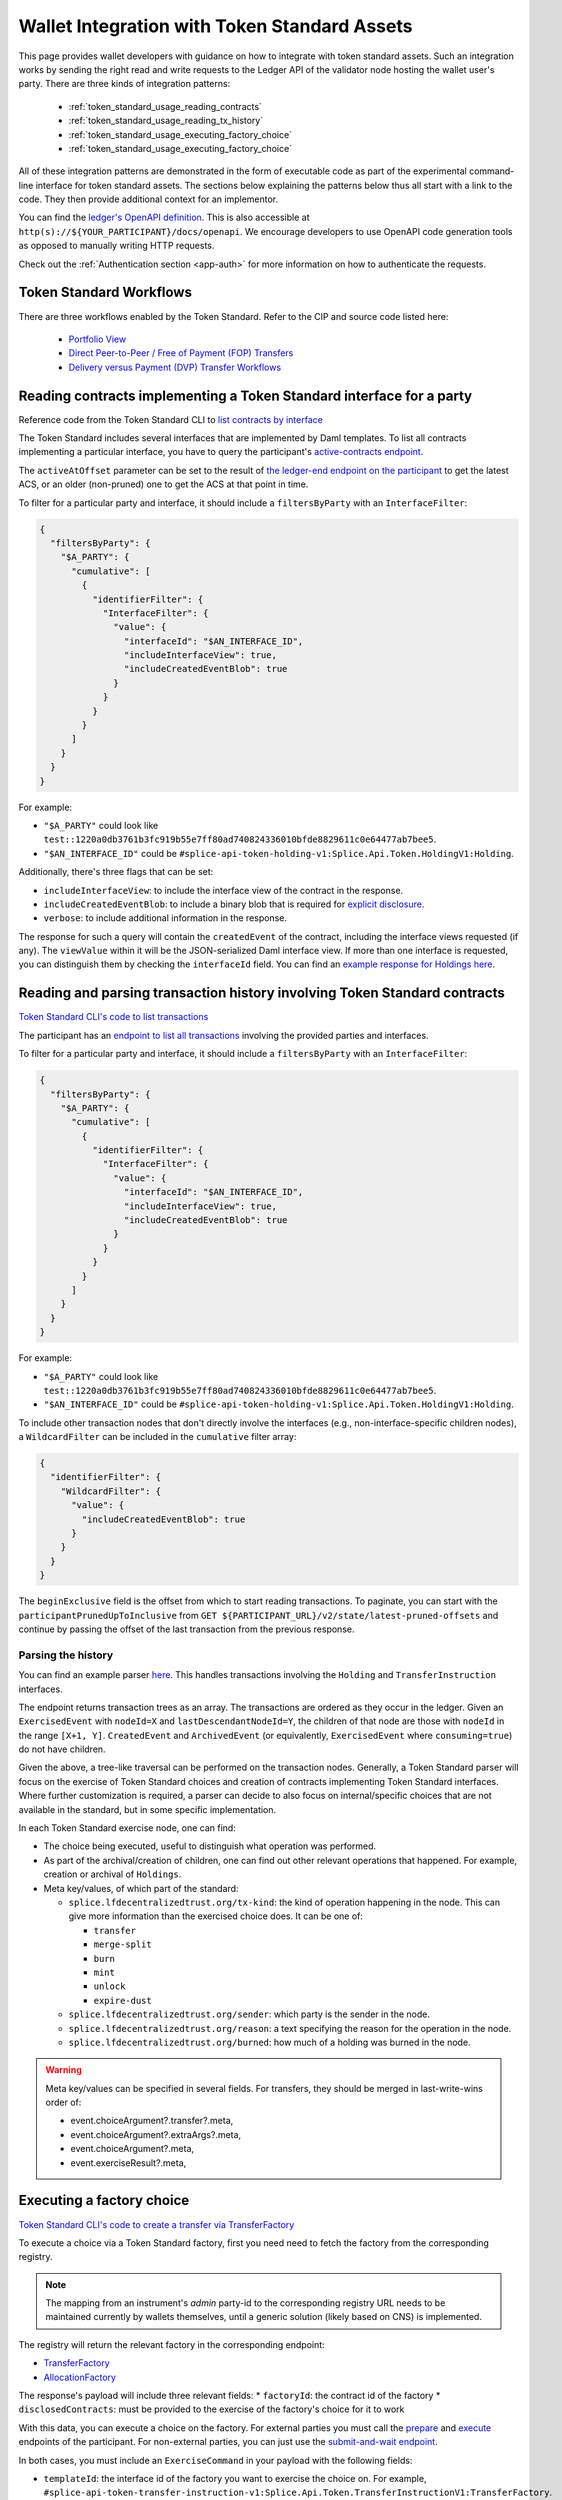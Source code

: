 ..
   Copyright (c) 2024 Digital Asset (Switzerland) GmbH and/or its affiliates. All rights reserved.
..
   SPDX-License-Identifier: Apache-2.0

.. _token_standard_usage:

Wallet Integration with Token Standard Assets
=============================================

This page provides wallet developers with guidance on how to integrate with token standard assets.
Such an integration works by sending the right read and write requests to the Ledger API of the validator node hosting the wallet user's party.
There are three kinds of integration patterns:

  * :ref:`token_standard_usage_reading_contracts`
  * :ref:`token_standard_usage_reading_tx_history`
  * :ref:`token_standard_usage_executing_factory_choice`
  * :ref:`token_standard_usage_executing_factory_choice`

All of these integration patterns are demonstrated in the form of executable code as part of the experimental command-line interface for token standard assets.
The sections below explaining the patterns below thus all start with a link to the code.
They then provide additional context for an implementor.

You can find the `ledger's OpenAPI definition <https://github.com/digital-asset/canton/blob/f608ec2cbb7b3e9331b7cc564eb260916606d815/community/ledger/ledger-json-api/src/test/resources/json-api-docs/openapi.yaml#L1#L1>`_.
This is also accessible at ``http(s)://${YOUR_PARTICIPANT}/docs/openapi``.
We encourage developers to use OpenAPI code generation tools as opposed to manually writing HTTP requests.

Check out the :ref:`Authentication section <app-auth>` for more information on how to authenticate the requests.

.. _token_standard_usage_workflows:

Token Standard Workflows
------------------------

There are three workflows enabled by the Token Standard.
Refer to the CIP and source code listed here:

  * `Portfolio View <https://github.com/global-synchronizer-foundation/cips/blob/main/cip-0056/cip-0056.md#wallet-client--portfolio-view>`_
  * `Direct Peer-to-Peer / Free of Payment (FOP) Transfers <https://github.com/global-synchronizer-foundation/cips/blob/main/cip-0056/cip-0056.md#direct-peer-to-peer--free-of-payment-fop-transfer-workflow>`_
  * `Delivery versus Payment (DVP) Transfer Workflows <https://github.com/global-synchronizer-foundation/cips/blob/main/cip-0056/cip-0056.md#delivery-versus-payment-dvp-transfer-workflows>`_



.. _token_standard_usage_reading_contracts:

Reading contracts implementing a Token Standard interface for a party
---------------------------------------------------------------------

Reference code from the Token Standard CLI  to `list contracts by interface <https://github.com/hyperledger-labs/splice/blob/main/token-standard/cli/src/commands/listContractsByInterface.ts>`_

The Token Standard includes several interfaces that are implemented by Daml templates.
To list all contracts implementing a particular interface,
you have to query the participant's `active-contracts endpoint <https://github.com/digital-asset/canton/blob/f608ec2cbb7b3e9331b7cc564eb260916606d815/community/ledger/ledger-json-api/src/test/resources/json-api-docs/openapi.yaml#L1#L620>`_.

The ``activeAtOffset`` parameter can be set to the result of
`the ledger-end endpoint on the participant <https://github.com/digital-asset/canton/blob/f608ec2cbb7b3e9331b7cc564eb260916606d815/community/ledger/ledger-json-api/src/test/resources/json-api-docs/openapi.yaml#L1#L711>`_
to get the latest ACS, or an older (non-pruned) one to get the ACS at that point in time.

To filter for a particular party and interface, it should include a ``filtersByParty`` with an ``InterfaceFilter``:

.. code-block:: json

  {
    "filtersByParty": {
      "$A_PARTY": {
        "cumulative": [
          {
            "identifierFilter": {
              "InterfaceFilter": {
                "value": {
                  "interfaceId": "$AN_INTERFACE_ID",
                  "includeInterfaceView": true,
                  "includeCreatedEventBlob": true
                }
              }
            }
          }
        ]
      }
    }
  }

For example:

* ``"$A_PARTY"`` could look like ``test::1220a0db3761b3fc919b55e7ff80ad740824336010bfde8829611c0e64477ab7bee5``.
* ``"$AN_INTERFACE_ID"`` could be ``#splice-api-token-holding-v1:Splice.Api.Token.HoldingV1:Holding``.

Additionally, there's three flags that can be set:

* ``includeInterfaceView``: to include the interface view of the contract in the response.
* ``includeCreatedEventBlob``: to include a binary blob that is required for `explicit disclosure <https://docs.daml.com/app-dev/explicit-contract-disclosure.html>`_.
* ``verbose``: to include additional information in the response.

The response for such a query will contain the ``createdEvent`` of the contract, including the interface views requested (if any).
The ``viewValue`` within it will be the JSON-serialized Daml interface view.
If more than one interface is requested, you can distinguish them by checking the ``interfaceId`` field.
You can find an `example response for Holdings here <https://github.com/hyperledger-labs/splice/blob/main/token-standard/cli/__tests__/mocks/data/holdings.json>`_.


.. _token_standard_usage_reading_tx_history:

Reading and parsing transaction history involving Token Standard contracts
--------------------------------------------------------------------------

`Token Standard CLI's code to list transactions <https://github.com/hyperledger-labs/splice/blob/main/token-standard/cli/src/commands/listHoldingTransactions.ts>`_

The participant has an `endpoint to list all transactions <https://github.com/digital-asset/canton/blob/f608ec2cbb7b3e9331b7cc564eb260916606d815/community/ledger/ledger-json-api/src/test/resources/json-api-docs/openapi.yaml#L1#L763>`_ involving the provided parties and interfaces.

To filter for a particular party and interface, it should include a ``filtersByParty`` with an ``InterfaceFilter``:

.. code-block:: json

    {
      "filtersByParty": {
        "$A_PARTY": {
          "cumulative": [
            {
              "identifierFilter": {
                "InterfaceFilter": {
                  "value": {
                    "interfaceId": "$AN_INTERFACE_ID",
                    "includeInterfaceView": true,
                    "includeCreatedEventBlob": true
                  }
                }
              }
            }
          ]
        }
      }
    }

For example:

* ``"$A_PARTY"`` could look like ``test::1220a0db3761b3fc919b55e7ff80ad740824336010bfde8829611c0e64477ab7bee5``.
* ``"$AN_INTERFACE_ID"`` could be ``#splice-api-token-holding-v1:Splice.Api.Token.HoldingV1:Holding``.

To include other transaction nodes that don't directly involve the interfaces (e.g., non-interface-specific children nodes),
a ``WildcardFilter`` can be included in the ``cumulative`` filter array:

.. code-block:: json

    {
      "identifierFilter": {
        "WildcardFilter": {
          "value": {
            "includeCreatedEventBlob": true
          }
        }
      }
    }

The ``beginExclusive`` field is the offset from which to start reading transactions.
To paginate, you can start with the ``participantPrunedUpToInclusive`` from ``GET ${PARTICIPANT_URL}/v2/state/latest-pruned-offsets``
and continue by passing the offset of the last transaction from the previous response.

Parsing the history
^^^^^^^^^^^^^^^^^^^

You can find an example parser `here <https://github.com/hyperledger-labs/splice/blob/main/token-standard/cli/src/txparse/parser.ts>`_.
This handles transactions involving the ``Holding`` and ``TransferInstruction`` interfaces.

The endpoint returns transaction trees as an array.
The transactions are ordered as they occur in the ledger.
Given an ``ExercisedEvent`` with ``nodeId=X`` and ``lastDescendantNodeId=Y``,
the children of that node are those with ``nodeId`` in the range ``[X+1, Y]``.
``CreatedEvent`` and ``ArchivedEvent`` (or equivalently, ``ExercisedEvent`` where ``consuming=true``) do not have children.

Given the above, a tree-like traversal can be performed on the transaction nodes.
Generally, a Token Standard parser will focus on the exercise of Token Standard choices and creation of contracts implementing Token Standard interfaces.
Where further customization is required, a parser can decide to also focus on internal/specific choices that are not available in the standard, but in some specific implementation.

In each Token Standard exercise node, one can find:

* The choice being executed, useful to distinguish what operation was performed.
* As part of the archival/creation of children, one can find out other relevant operations that happened. For example, creation or archival of ``Holdings``.
* Meta key/values, of which part of the standard:

  * ``splice.lfdecentralizedtrust.org/tx-kind``: the kind of operation happening in the node. This can give more information than the exercised choice does. It can be one of:

    * ``transfer``
    * ``merge-split``
    * ``burn``
    * ``mint``
    * ``unlock``
    * ``expire-dust``

  * ``splice.lfdecentralizedtrust.org/sender``: which party is the sender in the node.
  * ``splice.lfdecentralizedtrust.org/reason``: a text specifying the reason for the operation in the node.
  * ``splice.lfdecentralizedtrust.org/burned``: how much of a holding was burned in the node.

.. warning::

    Meta key/values can be specified in several fields. For transfers, they should be merged in last-write-wins order of:

    * event.choiceArgument?.transfer?.meta,
    * event.choiceArgument?.extraArgs?.meta,
    * event.choiceArgument?.meta,
    * event.exerciseResult?.meta,


.. _token_standard_usage_executing_factory_choice:

Executing a factory choice
--------------------------

`Token Standard CLI's code to create a transfer via TransferFactory <https://github.com/hyperledger-labs/splice/blob/main/token-standard/cli/src/commands/transfer.ts>`_

To execute a choice via a Token Standard factory, first you need need to fetch the factory from the corresponding registry.

.. note::

    The mapping from an instrument's `admin` party-id to the corresponding registry URL needs to be maintained currently by wallets themselves,
    until a generic solution (likely based on CNS) is implemented.

The registry will return the relevant factory in the corresponding endpoint:

* `TransferFactory </app_dev/token_standard_openapi/index.html#post--registry-transfer-instruction-v1-transfer-factory>`_
* `AllocationFactory </app_dev/token_standard_openapi/index.html#post--registry-allocation-instruction-v1-allocation-factory>`_

The response's payload will include three relevant fields:
* ``factoryId``: the contract id of the factory
* ``disclosedContracts``: must be provided to the exercise of the factory's choice for it to work

With this data, you can execute a choice on the factory. For external parties
you must call the `prepare <https://github.com/digital-asset/canton/blob/f608ec2cbb7b3e9331b7cc564eb260916606d815/community/ledger/ledger-json-api/src/test/resources/json-api-docs/openapi.yaml#L1#L1553>`_
and `execute <https://github.com/digital-asset/canton/blob/f608ec2cbb7b3e9331b7cc564eb260916606d815/community/ledger/ledger-json-api/src/test/resources/json-api-docs/openapi.yaml#L1#L1585>`_
endpoints of the participant.
For non-external parties, you can just use the `submit-and-wait endpoint <https://github.com/digital-asset/canton/blob/f608ec2cbb7b3e9331b7cc564eb260916606d815/community/ledger/ledger-json-api/src/test/resources/json-api-docs/openapi.yaml#L1#L6>`_.

In both cases, you must include an ``ExerciseCommand`` in your payload with the following fields:

* ``templateId``: the interface id of the factory you want to exercise the choice on. For example, ``#splice-api-token-transfer-instruction-v1:Splice.Api.Token.TransferInstructionV1:TransferFactory``.
* ``contractId``: the ``factoryId`` obtained from the registry.
* ``choice``: the name of the choice you want to execute. For example, ``TransferFactory_Transfer``.
* ``choiceArgument``: the arguments that will be passed to the Daml choice. These will be decoded from JSON.
  For a ``TransferFactory_Transfer``, this will include for example the sender, receiver and amount, among other fields.


.. _token_standard_usage_executing_nonfactory_choice:

Executing a non-factory choice
------------------------------

`Token Standard CLI's code to accept a transfer instruction <https://github.com/hyperledger-labs/splice/blob/main/token-standard/cli/src/commands/acceptTransferInstruction.ts>`_

To execute a choice on a contract implementing a Token Standard interface for external parties,
you must call the `prepare <https://github.com/digital-asset/canton/blob/f608ec2cbb7b3e9331b7cc564eb260916606d815/community/ledger/ledger-json-api/src/test/resources/json-api-docs/openapi.yaml#L1#L1553>`_
and `execute <https://github.com/digital-asset/canton/blob/f608ec2cbb7b3e9331b7cc564eb260916606d815/community/ledger/ledger-json-api/src/test/resources/json-api-docs/openapi.yaml#L1#L1585>`_
endpoints of the participant.
For non-external parties, you can just use the `submit-and-wait endpoint <https://github.com/digital-asset/canton/blob/f608ec2cbb7b3e9331b7cc564eb260916606d815/community/ledger/ledger-json-api/src/test/resources/json-api-docs/openapi.yaml#L1#L6>`_.

In both cases, you must include an ``ExerciseCommand`` in your payload with the following fields:

* ``templateId``: the interface id of the contract you want to exercise the choice on. For example, ``#splice-api-token-transfer-instruction-v1:Splice.Api.Token.TransferInstructionV1:TransferInstruction``.
* ``contractId``: the contract id of the contract you want to exercise the choice on. Typically, you'll get this from :ref:`the current ACS of a party <token_standard_usage_reading_contracts>`.
* ``choice``: the name of the choice you want to execute. For example, ``TransferInstruction_Accept``.
* ``choiceArgument``: the arguments that will be passed to the Daml choice. These will be decoded from JSON.

Where a ``context`` is required as part of the ``choiceArgument``, it can be fetched from the corresponding registry:

* `To accept a TransferInstruction </app_dev/token_standard_openapi/index.html#post--registry-transfer-instruction-v1-transferInstructionId-choice-contexts-accept>`_
* `To reject a TransferInstruction </app_dev/token_standard_openapi/index.html#post--registry-transfer-instruction-v1-transferInstructionId-choice-contexts-reject>`_
* `To withdraw a TransferInstruction </app_dev/token_standard_openapi/index.html#post--registry-transfer-instruction-v1-transferInstructionId-choice-contexts-withdraw>`_
* `To withdraw an Allocation </app_dev/token_standard_openapi/index.html#post--registry-allocations-v1-allocationId-choice-contexts-withdraw>`_
* `To cancel an Allocation </app_dev/token_standard_openapi/index.html#post--registry-allocations-v1-allocationId-choice-contexts-cancel>`_

The response of these endpoints include two fields:

* ``choiceContextData``: to be passed as ``context`` in the ``choiceArgument``.
* ``disclosedContracts``: to be passed in the submit or prepare request.

.. warning::

  Note that ``AllocationRequest_Reject`` and ``AllocationRequest_Withdraw`` should be called with an empty choice context.
  This is currently there as a potential future extension.
